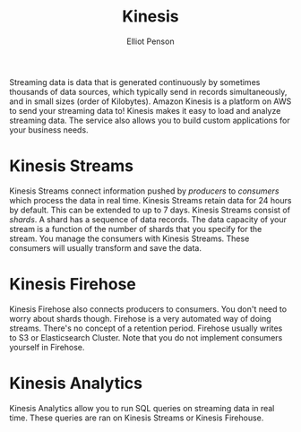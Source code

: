 #+TITLE: Kinesis
#+AUTHOR: Elliot Penson

Streaming data is data that is generated continuously by sometimes thousands of
data sources, which typically send in records simultaneously, and in small sizes
(order of Kilobytes). Amazon Kinesis is a platform on AWS to send your streaming
data to! Kinesis makes it easy to load and analyze streaming data. The service
also allows you to build custom applications for your business needs.

* Kinesis Streams

  Kinesis Streams connect information pushed by /producers/ to /consumers/ which
  process the data in real time. Kinesis Streams retain data for 24 hours by
  default. This can be extended to up to 7 days. Kinesis Streams consist of
  /shards/. A shard has a sequence of data records. The data capacity of your
  stream is a function of the number of shards that you specify for the
  stream. You manage the consumers with Kinesis Streams. These consumers will
  usually transform and save the data.

* Kinesis Firehose

  Kinesis Firehose also connects producers to consumers. You don't need to worry
  about shards though. Firehose is a very automated way of doing
  streams. There's no concept of a retention period. Firehose usually writes to
  S3 or Elasticsearch Cluster. Note that you do not implement consumers yourself
  in Firehose.

* Kinesis Analytics

  Kinesis Analytics allow you to run SQL queries on streaming data in real
  time. These queries are ran on Kinesis Streams or Kinesis Firehouse.
